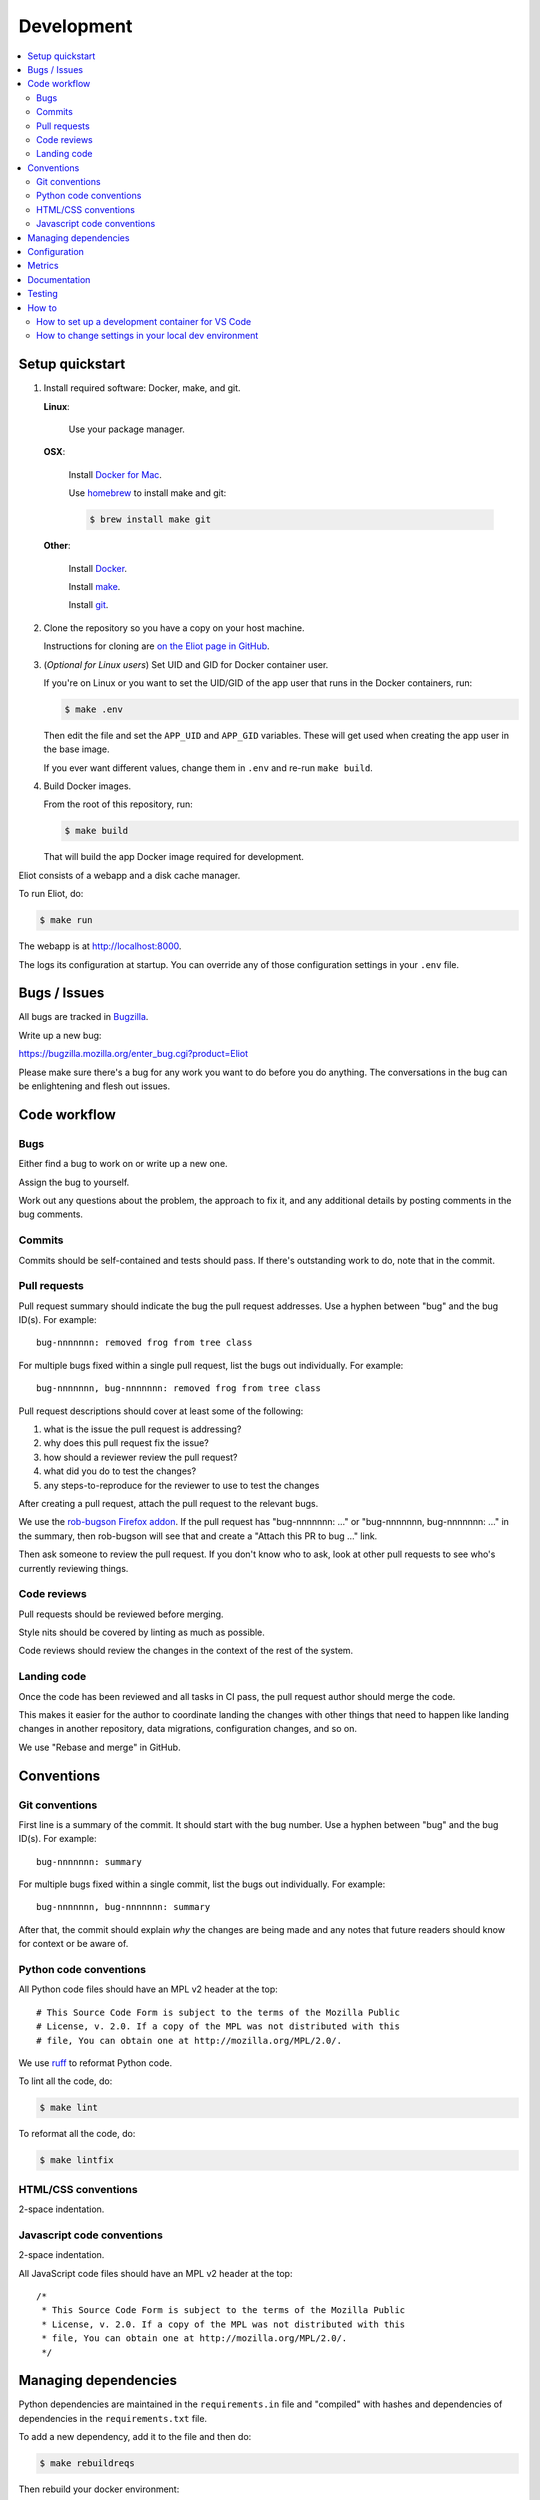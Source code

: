 ===========
Development
===========

.. contents::
   :local:


Setup quickstart
================

1. Install required software: Docker, make, and git.

   **Linux**:

       Use your package manager.

   **OSX**:

       Install `Docker for Mac <https://docs.docker.com/docker-for-mac/>`_.

       Use `homebrew <https://brew.sh>`_ to install make and git:

       .. code-block:: shell

          $ brew install make git

   **Other**:

       Install `Docker <https://docs.docker.com/engine/installation/>`_.

       Install `make <https://www.gnu.org/software/make/>`_.

       Install `git <https://git-scm.com/>`_.

2. Clone the repository so you have a copy on your host machine.

   Instructions for cloning are `on the Eliot page in GitHub
   <https://github.com/mozilla-services/eliot>`_.

3. (*Optional for Linux users*) Set UID and GID for Docker container user.

   If you're on Linux or you want to set the UID/GID of the app user that
   runs in the Docker containers, run:

   .. code-block:: shell

      $ make .env

   Then edit the file and set the ``APP_UID`` and ``APP_GID`` variables. These
   will get used when creating the app user in the base image.

   If you ever want different values, change them in ``.env`` and re-run
   ``make build``.

4. Build Docker images.

   From the root of this repository, run:

   .. code-block:: shell

      $ make build

   That will build the app Docker image required for development.


Eliot consists of a webapp and a disk cache manager.

To run Eliot, do:

.. code-block:: shell

   $ make run


The webapp is at `<http://localhost:8000>`__.

The logs its configuration at startup. You can override any of those
configuration settings in your ``.env`` file.


Bugs / Issues
=============

All bugs are tracked in `Bugzilla <https://bugzilla.mozilla.org/>`_.

Write up a new bug:

https://bugzilla.mozilla.org/enter_bug.cgi?product=Eliot

Please make sure there's a bug for any work you want to do before you do
anything. The conversations in the bug can be enlightening and flesh out
issues.


Code workflow
=============

Bugs
----

Either find a bug to work on or write up a new one.

Assign the bug to yourself.

Work out any questions about the problem, the approach to fix it, and any
additional details by posting comments in the bug comments.


Commits
-------

Commits should be self-contained and tests should pass. If there's outstanding
work to do, note that in the commit.


Pull requests
-------------

Pull request summary should indicate the bug the pull request addresses. Use a hyphen between "bug" and the bug ID(s). For
example::

    bug-nnnnnnn: removed frog from tree class

For multiple bugs fixed within a single pull request, list the bugs out individually. For example::
   
   bug-nnnnnnn, bug-nnnnnnn: removed frog from tree class

Pull request descriptions should cover at least some of the following:

1. what is the issue the pull request is addressing?
2. why does this pull request fix the issue?
3. how should a reviewer review the pull request?
4. what did you do to test the changes?
5. any steps-to-reproduce for the reviewer to use to test the changes

After creating a pull request, attach the pull request to the relevant bugs.

We use the `rob-bugson Firefox addon
<https://addons.mozilla.org/en-US/firefox/addon/rob-bugson/>`_. If the pull
request has "bug-nnnnnnn: ..." or "bug-nnnnnnn, bug-nnnnnnn: ..." in the summary, then rob-bugson will see that
and create a "Attach this PR to bug ..." link.

Then ask someone to review the pull request. If you don't know who to ask, look
at other pull requests to see who's currently reviewing things.


Code reviews
------------

Pull requests should be reviewed before merging.

Style nits should be covered by linting as much as possible.

Code reviews should review the changes in the context of the rest of the
system.


Landing code
------------

Once the code has been reviewed and all tasks in CI pass, the pull request
author should merge the code.

This makes it easier for the author to coordinate landing the changes with
other things that need to happen like landing changes in another repository,
data migrations, configuration changes, and so on.

We use "Rebase and merge" in GitHub.


Conventions
===========

Git conventions
---------------

First line is a summary of the commit. It should start with the bug number. Use a hyphen between "bug" and the bug ID(s). For example::

   bug-nnnnnnn: summary

For multiple bugs fixed within a single commit, list the bugs out individually. For example::

   bug-nnnnnnn, bug-nnnnnnn: summary

After that, the commit should explain *why* the changes are being made and any
notes that future readers should know for context or be aware of.


Python code conventions
-----------------------

All Python code files should have an MPL v2 header at the top::

  # This Source Code Form is subject to the terms of the Mozilla Public
  # License, v. 2.0. If a copy of the MPL was not distributed with this
  # file, You can obtain one at http://mozilla.org/MPL/2.0/.


We use `ruff <https://docs.astral.sh/ruff/>`_ to reformat Python code.


To lint all the code, do:

.. code-block:: bash

  $ make lint


To reformat all the code, do:

.. code-block:: bash

  $ make lintfix


HTML/CSS conventions
--------------------

2-space indentation.


Javascript code conventions
---------------------------

2-space indentation.

All JavaScript code files should have an MPL v2 header at the top::

  /*
   * This Source Code Form is subject to the terms of the Mozilla Public
   * License, v. 2.0. If a copy of the MPL was not distributed with this
   * file, You can obtain one at http://mozilla.org/MPL/2.0/.
   */


Managing dependencies
=====================

Python dependencies are maintained in the ``requirements.in`` file and
"compiled" with hashes and dependencies of dependencies in the
``requirements.txt`` file.

To add a new dependency, add it to the file and then do:

.. code-block:: shell

   $ make rebuildreqs

Then rebuild your docker environment:

.. code-block:: shell

  $ make build

If there are problems, it'll tell you.

In some cases, you might want to update the primary and all the secondary
dependencies. To do this, run:

.. code-block:: shell

   $ make updatereqs


Configuration
=============

Configuration is managed using `everett <https://everett.readthedocs.io/>`__.

See :ref:`configuration-chapter` for Eliot configuration.


Metrics
=======

Metrics are emitted using `markus <https://markus.readthedocs.io/>`__.

Metrics are listed in ``eliot/libmarkus.py``. These can then be used anywhere
in the codebase.

.. code-block:: python

   from eliot.libmarkus import METRICS

and then:

.. code-block:: python

   METRICS.histogram("eliot.symbolicate.frames_count", value=len(frames))


See :ref:`metrics-chapter` for list of metrics emitted by Eliot.


Documentation
=============

Documentation for Eliot is build with `Sphinx <http://www.sphinx-doc.org/>`__
and is available on ReadTheDocs at `<https://mozilla-eliot.readthedocs.io/>`__.

To build the docs, do:

.. code-block:: shell

  $ make docs

Then view ``docs/_build/html/index.html`` in your browser.


Testing
=======

Eliot's tests use the `pytest <https://pytest.org/>`__ test framework.

To run all the tests, do:

.. code-block:: shell

   $ make test

Tests for the Symbolication Service webapp go in ``tests/``.

If you need to run specific tests or pass in different arguments, you can use
the testshell:

.. code-block:: shell

   $ make testshell
   app@xxx:/app$ pytest

   <pytest output>

   app@xxx:/app$ pytest tests/test_app.py

   <pytest output>


How to
======

How to set up a development container for VS Code
-------------------------------------------------
The repository contains configuration files to build a
`development container <https://containers.dev/>`_ in the `.devcontainer`
directory. If you have the "Dev Containers" extension installed in VS Code, you
should be prompted whether you want to reopen the folder in a container on
startup. You can also use the "Dev containers: Reopen in container" command
from the command palette. The container has all Python requirements installed.
IntelliSense, type checking, code formatting with Ruff and running the tests
from the test browser are all set up to work without further configuration.

VS Code should automatically start the container, but it may need to be built on
first run:

.. code-block:: shell

   $ make devcontainerbuild

Additionally on mac there is the potential that running git from inside any
container that mounts the current directory to `/app`, such as the development
container, will fail with `fatal: detected dubious ownership in repository at
'/app'`. This is likely related to `mozilla-services/tecken#2872
<https://github.com/mozilla-services/tecken/pull/2872>`_, and can be treated by
running the following command from inside the development container, which will
probably throw exceptions on some git read-only objects that are already owned
by app:app, so that's fine:


.. code-block:: shell

   $ chown -R app:app /app


How to change settings in your local dev environment
----------------------------------------------------
Edit the ``.env`` file and add/remove/change settings. These environment
variables are used by make and automatically included by docker compose.

If you are using a VS Code development container for other repositories such as
`tecken <https://github.com/mozilla-services/tecken>`_ or
`socorro <https://github.com/mozilla-services/socorro>`_, you may need to
change the default ports exposed by docker compose to avoid conflicts with
similar services, for example:

.. code-block:: shell

   EXPOSE_ELIOT_PORT=8100
   EXPOSE_SENTRY_PORT=8190
   EXPOSE_STATSD_PORT=8181

If you are using a development container for VS Code, you may need to restart
the container to pick up changes:

.. code-block:: shell

   $ make devcontainer
